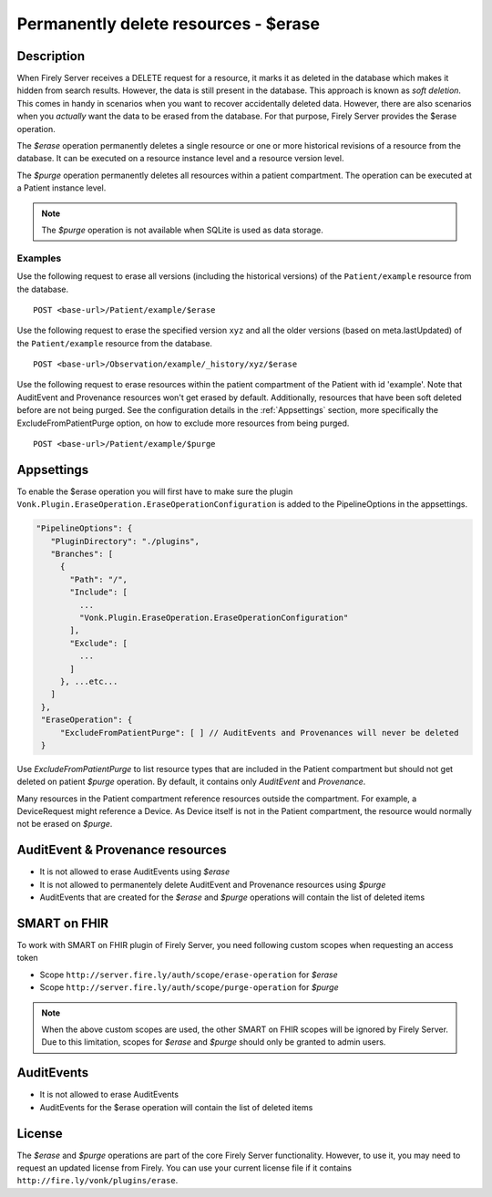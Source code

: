.. _erase:

Permanently delete resources - $erase
=====================================

Description
-----------
When Firely Server receives a DELETE request for a resource, it marks it as deleted in the database which makes it hidden from search results. However, the data is still present in the database. This approach is known as *soft deletion*. This comes in handy in scenarios when you want to recover accidentally deleted data. However, there are also scenarios when you *actually* want the data to be erased from the database. For that purpose, Firely Server provides the $erase operation.

The `$erase` operation permanently deletes a single resource or one or more historical revisions of a resource from the database. It can be executed on a resource instance level and a resource version level.

The `$purge` operation permanently deletes all resources within a patient compartment. The operation can be executed at a Patient instance level.

.. note::

  The `$purge` operation is not available when SQLite is used as data storage.

Examples
^^^^^^^^

Use the following request to erase all versions (including the historical versions) of the ``Patient/example`` resource from the database.

::

  POST <base-url>/Patient/example/$erase

Use the following request to erase the specified version ``xyz`` and all the older versions (based on meta.lastUpdated) of the ``Patient/example`` resource from the database.

::

  POST <base-url>/Observation/example/_history/xyz/$erase

Use the following request to erase resources within the patient compartment of the Patient with id 'example'. Note that AuditEvent and Provenance resources won't get erased by default. Additionally, resources that have been soft deleted before are not being purged. See the configuration details in the :ref:`Appsettings` section, more specifically the ExcludeFromPatientPurge option, on how to exclude more resources from being purged.

::

  POST <base-url>/Patient/example/$purge

Appsettings
-----------
To enable the $erase operation you will first have to make sure the plugin ``Vonk.Plugin.EraseOperation.EraseOperationConfiguration`` is added to the PipelineOptions in the appsettings.

.. code-block:: JavaScript

 "PipelineOptions": {
    "PluginDirectory": "./plugins",
    "Branches": [
      {
        "Path": "/",
        "Include": [
          ...
          "Vonk.Plugin.EraseOperation.EraseOperationConfiguration"
        ],
        "Exclude": [
          ...
        ]
      }, ...etc...
    ]
  },
  "EraseOperation": {
      "ExcludeFromPatientPurge": [ ] // AuditEvents and Provenances will never be deleted 
  }


Use `ExcludeFromPatientPurge` to list resource types that are included in the Patient compartment but should not get deleted on patient `$purge` operation. By default, it contains only `AuditEvent` and `Provenance`.

Many resources in the Patient compartment reference resources outside the compartment. For example, a DeviceRequest might reference a Device. As Device itself is not in the Patient compartment, the resource would normally not be erased on `$purge`.

AuditEvent & Provenance resources
---------------------------------
- It is not allowed to erase AuditEvents using `$erase`
- It is not allowed to permanentely delete AuditEvent and Provenance resources using `$purge`
- AuditEvents that are created for the `$erase` and `$purge` operations will contain the list of deleted items

SMART on FHIR
-------------
To work with SMART on FHIR plugin of Firely Server, you need following custom scopes when requesting an access token

- Scope ``http://server.fire.ly/auth/scope/erase-operation`` for `$erase`
- Scope ``http://server.fire.ly/auth/scope/purge-operation`` for `$purge`

.. note::

  When the above custom scopes are used, the other SMART on FHIR scopes will be ignored by Firely Server. Due to this limitation, scopes for `$erase` and `$purge` should only be granted to admin users.

AuditEvents
-----------
- It is not allowed to erase AuditEvents
- AuditEvents for the $erase operation will contain the list of deleted items

License
-------
The `$erase` and `$purge` operations are part of the core Firely Server functionality. However, to use it, you may need to request an updated license from Firely. You can use your current license file if it contains ``http://fire.ly/vonk/plugins/erase``.
